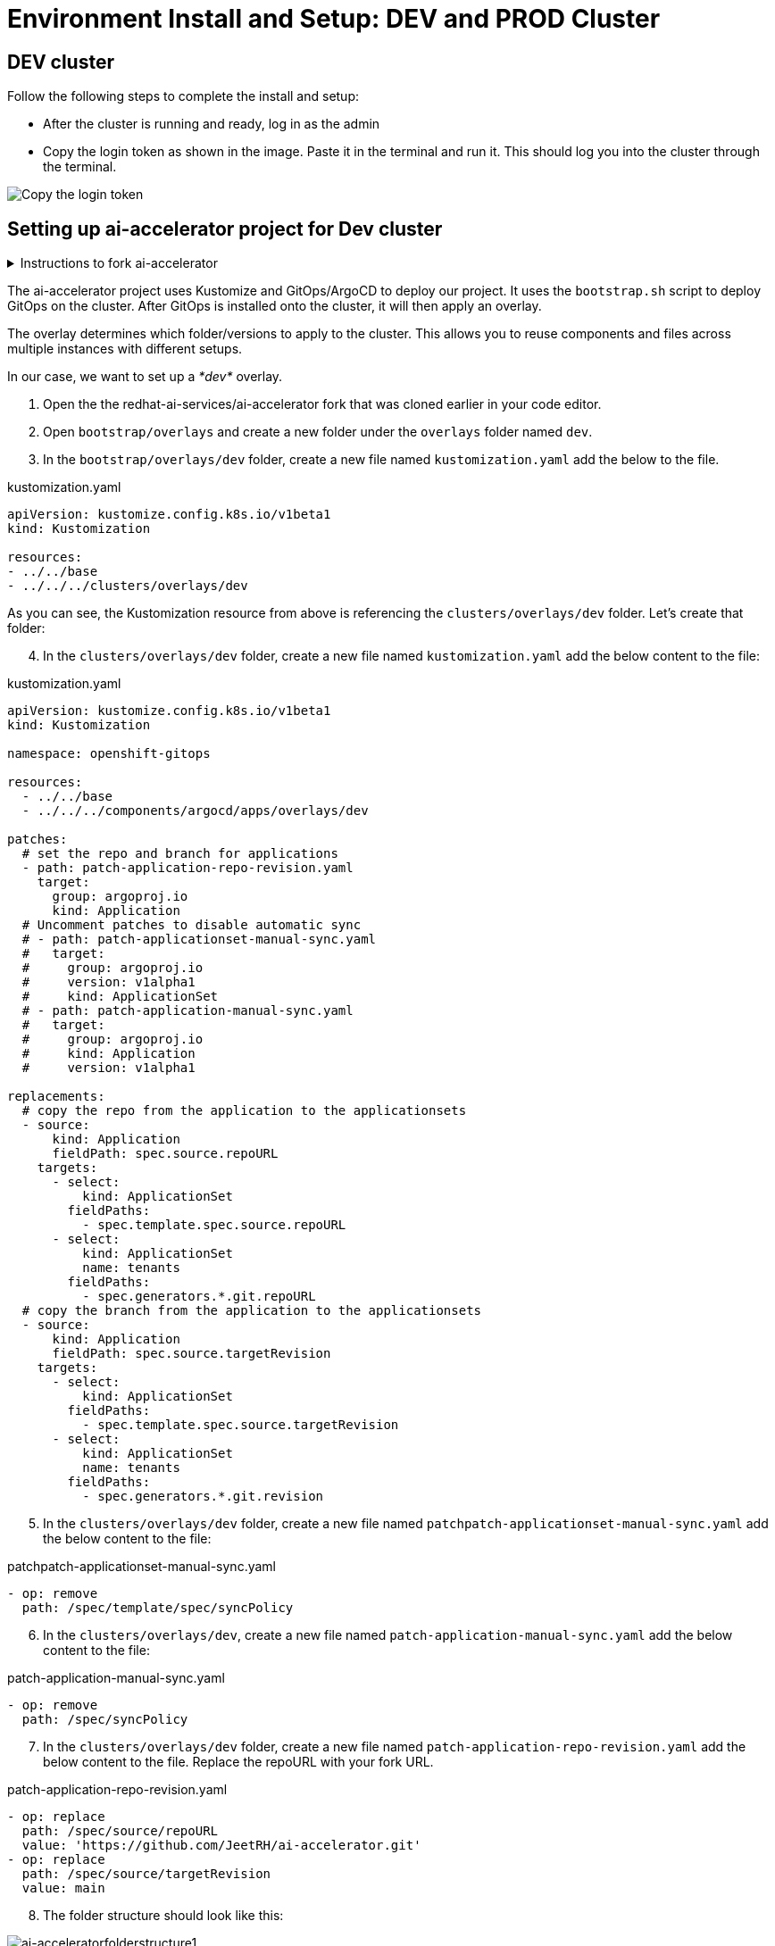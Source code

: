 # Environment Install and Setup: DEV and PROD Cluster

## DEV cluster
Follow the following steps to complete the install and setup:

* After the cluster is running and ready, log in as the admin

* Copy the login token as shown in the image. Paste it in the terminal and run it. This should log you into the cluster through the terminal.

image::images/Login_command.png[Copy the login token]

## Setting up ai-accelerator project for Dev cluster
.Instructions to fork ai-accelerator
[%collapsible]
====
* Log into your git account and fork the following repository:
----
https://github.com/redhat-ai-services/ai-accelerator.git
----

* Once forked, clone the repository to your local machine.
[source,terminal]
----
git clone https://github.com/{Git_ID}/ai-accelerator.git
----

* Navigate to the cloned folder with the command:
[source,terminal]
----
cd ai-accelerator/
----
[%collapsible]
====

The ai-accelerator project uses Kustomize and GitOps/ArgoCD to deploy our project. It uses the `bootstrap.sh` script to deploy GitOps on the cluster. After GitOps is installed onto the cluster, it will then apply an overlay.

The overlay determines which folder/versions to apply to the cluster. This allows you to reuse components and files across multiple instances with different setups.

In our case, we want to set up a _*dev*_ overlay.

1. Open the the redhat-ai-services/ai-accelerator fork that was cloned earlier in your code editor.

2. Open `bootstrap/overlays` and create a new folder under the `overlays` folder named `dev`.

3. In the `bootstrap/overlays/dev` folder, create a new file named `kustomization.yaml` add the below to the file.

.kustomization.yaml
[source,yaml]
----
apiVersion: kustomize.config.k8s.io/v1beta1
kind: Kustomization

resources:
- ../../base
- ../../../clusters/overlays/dev
----

As you can see, the Kustomization resource from above is referencing the `clusters/overlays/dev` folder. Let's create that folder:

[start=4]
4. In the `clusters/overlays/dev` folder, create a new file named `kustomization.yaml` add the below content to the file:

.kustomization.yaml
[source,yaml]
----
apiVersion: kustomize.config.k8s.io/v1beta1
kind: Kustomization

namespace: openshift-gitops

resources:
  - ../../base
  - ../../../components/argocd/apps/overlays/dev

patches:
  # set the repo and branch for applications
  - path: patch-application-repo-revision.yaml
    target:
      group: argoproj.io
      kind: Application
  # Uncomment patches to disable automatic sync
  # - path: patch-applicationset-manual-sync.yaml
  #   target:
  #     group: argoproj.io
  #     version: v1alpha1
  #     kind: ApplicationSet
  # - path: patch-application-manual-sync.yaml
  #   target:
  #     group: argoproj.io
  #     kind: Application
  #     version: v1alpha1

replacements:
  # copy the repo from the application to the applicationsets
  - source:
      kind: Application
      fieldPath: spec.source.repoURL
    targets:
      - select:
          kind: ApplicationSet
        fieldPaths:
          - spec.template.spec.source.repoURL
      - select:
          kind: ApplicationSet
          name: tenants
        fieldPaths:
          - spec.generators.*.git.repoURL
  # copy the branch from the application to the applicationsets
  - source:
      kind: Application
      fieldPath: spec.source.targetRevision
    targets:
      - select:
          kind: ApplicationSet
        fieldPaths:
          - spec.template.spec.source.targetRevision
      - select:
          kind: ApplicationSet
          name: tenants
        fieldPaths:
          - spec.generators.*.git.revision
----

[start=5]
5. In the `clusters/overlays/dev` folder, create a new file named `patchpatch-applicationset-manual-sync.yaml` add the below content to the file:

.patchpatch-applicationset-manual-sync.yaml
[source,yaml]
----
- op: remove
  path: /spec/template/spec/syncPolicy
----
[start=6]
6. In the `clusters/overlays/dev`, create a new file named `patch-application-manual-sync.yaml` add the below content to the file:

.patch-application-manual-sync.yaml
[source,yaml]
----
- op: remove
  path: /spec/syncPolicy
----

[start=7]
7. In the `clusters/overlays/dev` folder, create a new file named `patch-application-repo-revision.yaml` add the below content to the file.
Replace the repoURL with your fork URL.

.patch-application-repo-revision.yaml
[source,yaml]
----
- op: replace
  path: /spec/source/repoURL
  value: 'https://github.com/JeetRH/ai-accelerator.git'
- op: replace
  path: /spec/source/targetRevision
  value: main
----

[start=8]
8. The folder structure should look like this:

image::images/GitOpsFolderStructure1.png[ai-acceleratorfolderstructure1]

[start=9]
9. In the `tenants` folder, delete the example folders: `ai-custom-workbenches` and `ai-example`. Create a new folder named `dev`.
Here is where we'll be adding our new resources.

NOTE: Remember to add the base and overlays files and folders. Make sure you have the `dev` overlay in the `overlays` folder for Argo to pick up what it needs for the DEV environment.


[start=10]
10. Run the bootstrap script by running the bootstrap.sh script
[source,terminal]
----
./bootstrap.sh
----

* This will first install the GitOps Operator and then provide the user with the following overlays:

.Please enter a number to select a bootstrap folder:
[order=arabic]
1. bootstrap/overlays/dev/
2. bootstrap/overlays/rhoai-eus-2.8-aws-gpu/
3. bootstrap/overlays/rhoai-eus-2.8/
4. bootstrap/overlays/rhoai-fast-aws-gpu/
5. bootstrap/overlays/rhoai-fast/

* For _**DEV**_ environments type the number 1 and press Enter.

## PROD cluster
The steps to set up the _**PROD**_ cluster are the same as DEV, except change DEV to PROD in the kustomization files and folders.

When running the bootstrap script, select `bootstrap/overlays/prod`